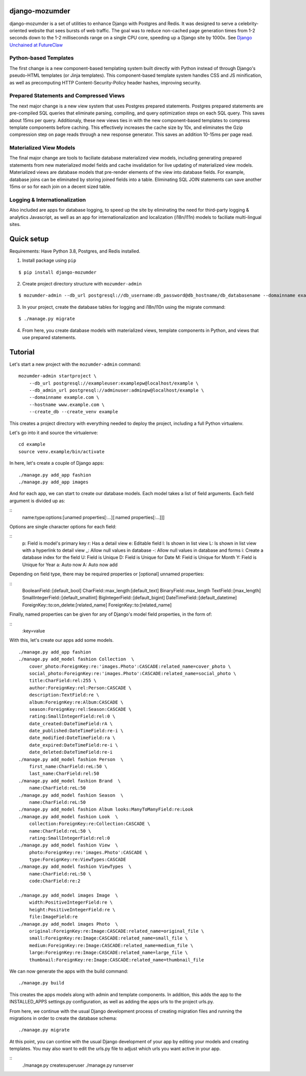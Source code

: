 ===============
django-mozumder
===============

django-mozumder is a set of utilities to enhance Django with Postgres and Redis. It was designed to serve a celebrity-oriented website that sees bursts of web traffic. The goal was to reduce non-cached page generation times from 1-2 seconds down to the 1-2 milliseconds range on a single CPU core, speeding up a Django site by 1000x. See `Django Unchained at FutureClaw <https://www.mozumder.net/blog/django-unchained-how-futureclaw-serves-pages-in-microseconds>`_

Python-based Templates
----------------------

The first change is a new component-based templating system built directly with Python instead of through Django's pseudo-HTML templates (or Jinja templates). This component-based template system handles CSS and JS minification, as well as precomputing HTTP Content-Security-Policy header hashes, improving security.


Prepared Statements and Compressed Views
----------------------------------------

The next major change is a new view system that uses Postgres prepared statements. Postgres prepared statements are pre-compiled SQL queries that eliminate parsing, compiling, and query optimization steps on each SQL query. This saves about 15ms per query.  Additionaly, these new views ties in with the new component-based templates to compress template components before caching. This effectively increases the cache size by 10x, and eliminates the Gzip compression step on page reads through a new response generator. This saves an addition 10-15ms per page read.

Materialized View Models
------------------------

The final major change are tools to faciliate database materialized view models, including generating prepared statements from new materialized model fields and cache invalidation for live updating of materialized view models. Materialized views are database models that pre-render elements of the view into database fields. For example, database joins can be eliminated by storing joined fields into a table. Eliminating SQL JOIN statements can save another 15ms or so for each join on a decent sized table.

Logging & Internationalization
------------------------------

Also included are apps for database logging, to speed up the site by eliminating the need for third-party logging & analytics Javascript, as well as an app for internationalization and localization (i18n/l11n) models to faciliate multi-lingual sites.

===========
Quick setup
===========

Requirements: Have Python 3.8, Postgres, and Redis installed.

1. Install package using ``pip``

::

    $ pip install django-mozumder

2. Create project directory structure with ``mozumder-admin``

::

    $ mozumder-admin --db_url postgresql://db_username:db_password@db_hostname/db_databasename --domainname example.com --hostname www.example.com startproject --create_db mysite

3. In your project, create the database tables for logging and i18n/l10n using the migrate command:

::

    $ ./manage.py migrate
    
4. From here, you create database models with materialized views, template components in Python, and views that use prepared statements.

========
Tutorial
========

Let's start a new project with the ``mozumder-admin`` command:


::

    mozumder-admin startproject \
        --db_url postgresql://exampleuser:examplepw@localhost/example \
        --db_admin_url postgresql://adminuser:adminpw@localhost/example \
        --domainname example.com \
        --hostname www.example.com \
        --create_db --create_venv example

This creates a project directory with everything needed to deploy the project, including a full Python virtualenv.

Let's go into it and source the virtualenve:

::

    cd example
    source venv.example/bin/activate

In here, let's create a couple of Django apps:

::

    ./manage.py add_app fashion
    ./manage.py add_app images


And for each app, we can start to create our database models. Each model takes a list of field arguments. Each field argument is divided up as:

::
    name:type:options:[unamed properties[:...][:named properties[:...]]]

Options are single character options for each field:

::
    p: Field is model's primary key
    r: Has a detail view
    e: Editable field
    l: Is shown in list view
    L: Is shown in list view with a hyperlink to detail view
    _: Allow null values in database
    -: Allow null values in database and forms
    i: Create a database index for the field
    U: Field is Unique
    D: Field is Unique for Date
    M: Field is Unique for Month
    Y: Field is Unique for Year
    a: Auto now
    A: Auto now add

Depending on field type, there may be required properties or [optional] unnamed properties:

::
    BooleanField::[default_bool]
    CharField::max_length:[default_text]
    BinaryField::max_length
    TextField::[max_length]
    SmallIntegerField::[default_smallint]
    BigIntegerField::[default_bigint]
    DateTimeField::[default_datetime]
    ForeignKey::to:on_delete:[related_name]
    ForeignKey::to:[related_name]

Finally, named properties can be given for any of Django's model field properties, in the form of:

::
   :key=value

With this, let's create our apps add some models.

::

    ./manage.py add_app fashion
    ./manage.py add_model fashion Collection  \
        cover_photo:ForeignKey:re:'images.Photo':CASCADE:related_name=cover_photo \
        social_photo:ForeignKey:re:'images.Photo':CASCADE:related_name=social_photo \
        title:CharField:rel:255 \
        author:ForeignKey:rel:Person:CASCADE \
        description:TextField:re \
        album:ForeignKey:re:Album:CASCADE \
        season:ForeignKey:rel:Season:CASCADE \
        rating:SmallIntegerField:rel:0 \
        date_created:DateTimeField:rA \
        date_published:DateTimeField:re-i \
        date_modified:DateTimeField:ra \
        date_expired:DateTimeField:re-i \
        date_deleted:DateTimeField:re-i
    ./manage.py add_model fashion Person  \
        first_name:CharField:reL:50 \
        last_name:CharField:rel:50
    ./manage.py add_model fashion Brand  \
        name:CharField:reL:50
    ./manage.py add_model fashion Season  \
        name:CharField:reL:50
    ./manage.py add_model fashion Album looks:ManyToManyField:re:Look
    ./manage.py add_model fashion Look  \
        collection:ForeignKey:re:Collection:CASCADE \
        name:CharField:reL:50 \
        rating:SmallIntegerField:rel:0
    ./manage.py add_model fashion View  \
        photo:ForeignKey:re:'images.Photo':CASCADE \
        type:ForeignKey:re:ViewTypes:CASCADE
    ./manage.py add_model fashion ViewTypes  \
        name:CharField:reL:50 \
        code:CharField:re:2

    ./manage.py add_model images Image  \
        width:PositiveIntegerField:re \
        height:PositiveIntegerField:re \
        file:ImageField:re
    ./manage.py add_model images Photo  \
        original:ForeignKey:re:Image:CASCADE:related_name=original_file \
        small:ForeignKey:re:Image:CASCADE:related_name=small_file \
        medium:ForeignKey:re:Image:CASCADE:related_name=medium_file \
        large:ForeignKey:re:Image:CASCADE:related_name=large_file \
        thumbnail:ForeignKey:re:Image:CASCADE:related_name=thumbnail_file

We can now generate the apps with the build command:

::

    ./manage.py build

This creates the apps models along with admin and template components. In addition, this adds the app to the INSTALLED_APPS settings.py configuration, as well as adding the apps urls to the project urls.py.

From here, we continue with the usual Django development process of creating migration files and running the migrations in order to create the database schema:

::

    ./manage.py migrate

At this point, you can contine with the usual Django development of your app by editing your models and creating templates. You may also want to edit the urls.py file to adjust which urls you want active in your app.

::
    ./manage.py createsuperuser
    ./manage.py runserver

